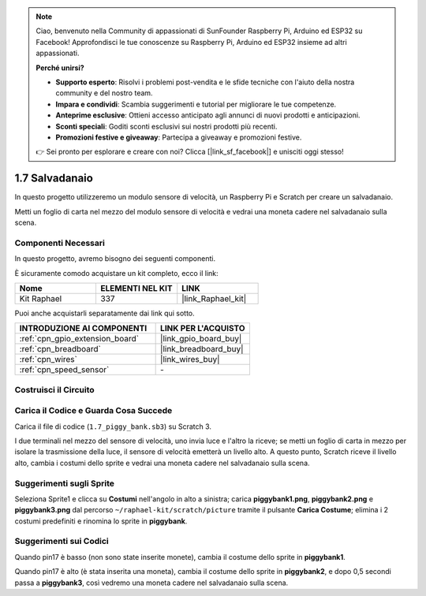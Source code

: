 .. note::

    Ciao, benvenuto nella Community di appassionati di SunFounder Raspberry Pi, Arduino ed ESP32 su Facebook! Approfondisci le tue conoscenze su Raspberry Pi, Arduino ed ESP32 insieme ad altri appassionati.

    **Perché unirsi?**

    - **Supporto esperto**: Risolvi i problemi post-vendita e le sfide tecniche con l'aiuto della nostra community e del nostro team.
    - **Impara e condividi**: Scambia suggerimenti e tutorial per migliorare le tue competenze.
    - **Anteprime esclusive**: Ottieni accesso anticipato agli annunci di nuovi prodotti e anticipazioni.
    - **Sconti speciali**: Goditi sconti esclusivi sui nostri prodotti più recenti.
    - **Promozioni festive e giveaway**: Partecipa a giveaway e promozioni festive.

    👉 Sei pronto per esplorare e creare con noi? Clicca [|link_sf_facebook|] e unisciti oggi stesso!

.. _1.7_scratch:

1.7 Salvadanaio
=========================

In questo progetto utilizzeremo un modulo sensore di velocità, un Raspberry Pi e Scratch per creare un salvadanaio.

Metti un foglio di carta nel mezzo del modulo sensore di velocità e vedrai una moneta cadere nel salvadanaio sulla scena.

.. image:: img/1.7_header.png

Componenti Necessari
------------------------------

In questo progetto, avremo bisogno dei seguenti componenti.

.. image:: img/1.7_component.png

È sicuramente comodo acquistare un kit completo, ecco il link:

.. list-table::
    :widths: 20 20 20
    :header-rows: 1

    *   - Nome	
        - ELEMENTI NEL KIT
        - LINK
    *   - Kit Raphael
        - 337
        - |link_Raphael_kit|

Puoi anche acquistarli separatamente dai link qui sotto.

.. list-table::
    :widths: 30 20
    :header-rows: 1

    *   - INTRODUZIONE AI COMPONENTI
        - LINK PER L'ACQUISTO

    *   - :ref:`cpn_gpio_extension_board`
        - |link_gpio_board_buy|
    *   - :ref:`cpn_breadboard`
        - |link_breadboard_buy|
    *   - :ref:`cpn_wires`
        - |link_wires_buy|
    *   - :ref:`cpn_speed_sensor`
        - \-

Costruisci il Circuito
----------------------------

.. image:: img/1.7_fritzing.png

Carica il Codice e Guarda Cosa Succede
-----------------------------------------

Carica il file di codice (``1.7_piggy_bank.sb3``) su Scratch 3.

I due terminali nel mezzo del sensore di velocità, uno invia luce e l'altro la riceve; se metti un foglio di carta in mezzo per isolare la trasmissione della luce, il sensore di velocità emetterà un livello alto. A questo punto, Scratch riceve il livello alto, cambia i costumi dello sprite e vedrai una moneta cadere nel salvadanaio sulla scena.

Suggerimenti sugli Sprite
--------------------------------

Seleziona Sprite1 e clicca su **Costumi** nell'angolo in alto a sinistra; carica **piggybank1.png**, **piggybank2.png** e **piggybank3.png** dal percorso ``~/raphael-kit/scratch/picture`` tramite il pulsante **Carica Costume**; elimina i 2 costumi predefiniti e rinomina lo sprite in **piggybank**.

.. image:: img/1.7_photoInterrupter1.png

Suggerimenti sui Codici
----------------------------

.. image:: img/1.7_code2.png

Quando pin17 è basso (non sono state inserite monete), cambia il costume dello sprite in **piggybank1**.

.. image:: img/1.7_code3.png

Quando pin17 è alto (è stata inserita una moneta), cambia il costume dello sprite in **piggybank2**, e dopo 0,5 secondi passa a **piggybank3**, così vedremo una moneta cadere nel salvadanaio sulla scena.
